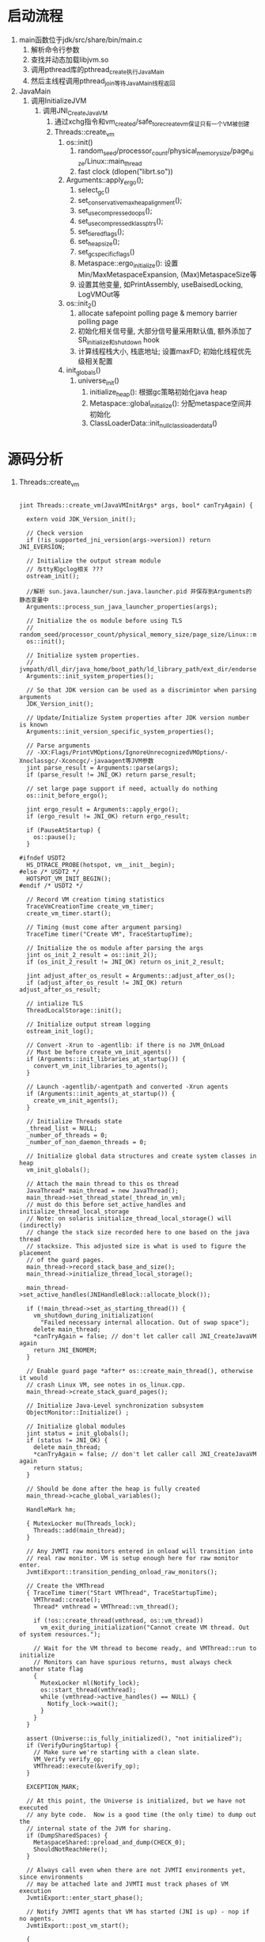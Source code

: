 * 启动流程
1. main函数位于jdk/src/share/bin/main.c
   1. 解析命令行参数
   2. 查找并动态加载libjvm.so
   3. 调用pthread库的pthread_create执行JavaMain
   4. 然后主线程调用pthread_join等待JavaMain线程返回
2. JavaMain
   1. 调用InitializeJVM
      1. 调用JNI_CreateJavaVM
         1. 通过xchg指令和vm_created/safe_to_recreate_vm保证只有一个VM被创建
         2. Threads::create_vm
            1. os::init()
               1. random_seed/processor_count/physical_memory_size/page_size/Linux::main_thread
               2. fast clock (dlopen("librt.so"))
            2. Arguments::apply_ergo();
               1. select_gc()
               2. set_conservative_max_heap_alignment();
               3. set_use_compressed_oops();
               4. set_use_compressed_klass_ptrs();
               5. set_tiered_flags();
               6. set_heap_size();
               7. set_gc_specific_flags()
               8. Metaspace::ergo_initialize(): 设置Min/MaxMetaspaceExpansion, (Max)MetaspaceSize等
               9. 设置其他变量, 如PrintAssembly, useBaisedLocking, LogVMOut等
            3. os::init_2()
               1. allocate safepoint polling page & memory barrier polling page
               2. 初始化相关信号量, 大部分信号量采用默认值, 额外添加了SR_initialize和shutdown hook
               3. 计算线程栈大小, 栈底地址; 设置maxFD; 初始化线程优先级相关配置
            4. init_globals()
               1. universe_init()
                  1. initialize_heap(): 根据gc策略初始化java heap
                  2. Metaspace::global_initialize(): 分配metaspace空间并初始化
                  3. ClassLoaderData::init_null_class_loader_data()

* 源码分析
1. Threads::create_vm
   #+BEGIN_SRC c++

jint Threads::create_vm(JavaVMInitArgs* args, bool* canTryAgain) {

  extern void JDK_Version_init();

  // Check version
  if (!is_supported_jni_version(args->version)) return JNI_EVERSION;

  // Initialize the output stream module
  // 与tty和gclog相关 ???
  ostream_init();

  //解析 sun.java.launcher/sun.java.launcher.pid 并保存到Arguments的静态变量中
  Arguments::process_sun_java_launcher_properties(args);

  // Initialize the os module before using TLS
  // random_seed/processor_count/physical_memory_size/page_size/Linux::main_thread/fast_clock
  os::init();

  // Initialize system properties.
  // jvmpath/dll_dir/java_home/boot_path/ld_library_path/ext_dir/endorsed_dir
  Arguments::init_system_properties();

  // So that JDK version can be used as a discrimintor when parsing arguments
  JDK_Version_init();

  // Update/Initialize System properties after JDK version number is known
  Arguments::init_version_specific_system_properties();

  // Parse arguments
  // -XX:Flags/PrintVMOptions/IgnoreUnrecognizedVMOptions/-Xnoclassgc/-Xconcgc/-javaagent等JVM参数
  jint parse_result = Arguments::parse(args);
  if (parse_result != JNI_OK) return parse_result;

  // set large page support if need, actually do nothing
  os::init_before_ergo();

  jint ergo_result = Arguments::apply_ergo();
  if (ergo_result != JNI_OK) return ergo_result;

  if (PauseAtStartup) {
    os::pause();
  }

#ifndef USDT2
  HS_DTRACE_PROBE(hotspot, vm__init__begin);
#else /* USDT2 */
  HOTSPOT_VM_INIT_BEGIN();
#endif /* USDT2 */

  // Record VM creation timing statistics
  TraceVmCreationTime create_vm_timer;
  create_vm_timer.start();

  // Timing (must come after argument parsing)
  TraceTime timer("Create VM", TraceStartupTime);

  // Initialize the os module after parsing the args
  jint os_init_2_result = os::init_2();
  if (os_init_2_result != JNI_OK) return os_init_2_result;

  jint adjust_after_os_result = Arguments::adjust_after_os();
  if (adjust_after_os_result != JNI_OK) return adjust_after_os_result;

  // intialize TLS
  ThreadLocalStorage::init();

  // Initialize output stream logging
  ostream_init_log();

  // Convert -Xrun to -agentlib: if there is no JVM_OnLoad
  // Must be before create_vm_init_agents()
  if (Arguments::init_libraries_at_startup()) {
    convert_vm_init_libraries_to_agents();
  }

  // Launch -agentlib/-agentpath and converted -Xrun agents
  if (Arguments::init_agents_at_startup()) {
    create_vm_init_agents();
  }

  // Initialize Threads state
  _thread_list = NULL;
  _number_of_threads = 0;
  _number_of_non_daemon_threads = 0;

  // Initialize global data structures and create system classes in heap
  vm_init_globals();

  // Attach the main thread to this os thread
  JavaThread* main_thread = new JavaThread();
  main_thread->set_thread_state(_thread_in_vm);
  // must do this before set_active_handles and initialize_thread_local_storage
  // Note: on solaris initialize_thread_local_storage() will (indirectly)
  // change the stack size recorded here to one based on the java thread
  // stacksize. This adjusted size is what is used to figure the placement
  // of the guard pages.
  main_thread->record_stack_base_and_size();
  main_thread->initialize_thread_local_storage();

  main_thread->set_active_handles(JNIHandleBlock::allocate_block());

  if (!main_thread->set_as_starting_thread()) {
    vm_shutdown_during_initialization(
      "Failed necessary internal allocation. Out of swap space");
    delete main_thread;
    *canTryAgain = false; // don't let caller call JNI_CreateJavaVM again
    return JNI_ENOMEM;
  }

  // Enable guard page *after* os::create_main_thread(), otherwise it would
  // crash Linux VM, see notes in os_linux.cpp.
  main_thread->create_stack_guard_pages();

  // Initialize Java-Level synchronization subsystem
  ObjectMonitor::Initialize() ;

  // Initialize global modules
  jint status = init_globals();
  if (status != JNI_OK) {
    delete main_thread;
    *canTryAgain = false; // don't let caller call JNI_CreateJavaVM again
    return status;
  }

  // Should be done after the heap is fully created
  main_thread->cache_global_variables();

  HandleMark hm;

  { MutexLocker mu(Threads_lock);
    Threads::add(main_thread);
  }

  // Any JVMTI raw monitors entered in onload will transition into
  // real raw monitor. VM is setup enough here for raw monitor enter.
  JvmtiExport::transition_pending_onload_raw_monitors();

  // Create the VMThread
  { TraceTime timer("Start VMThread", TraceStartupTime);
    VMThread::create();
    Thread* vmthread = VMThread::vm_thread();

    if (!os::create_thread(vmthread, os::vm_thread))
      vm_exit_during_initialization("Cannot create VM thread. Out of system resources.");

    // Wait for the VM thread to become ready, and VMThread::run to initialize
    // Monitors can have spurious returns, must always check another state flag
    {
      MutexLocker ml(Notify_lock);
      os::start_thread(vmthread);
      while (vmthread->active_handles() == NULL) {
        Notify_lock->wait();
      }
    }
  }

  assert (Universe::is_fully_initialized(), "not initialized");
  if (VerifyDuringStartup) {
    // Make sure we're starting with a clean slate.
    VM_Verify verify_op;
    VMThread::execute(&verify_op);
  }

  EXCEPTION_MARK;

  // At this point, the Universe is initialized, but we have not executed
  // any byte code.  Now is a good time (the only time) to dump out the
  // internal state of the JVM for sharing.
  if (DumpSharedSpaces) {
    MetaspaceShared::preload_and_dump(CHECK_0);
    ShouldNotReachHere();
  }

  // Always call even when there are not JVMTI environments yet, since environments
  // may be attached late and JVMTI must track phases of VM execution
  JvmtiExport::enter_start_phase();

  // Notify JVMTI agents that VM has started (JNI is up) - nop if no agents.
  JvmtiExport::post_vm_start();

  {
    TraceTime timer("Initialize java.lang classes", TraceStartupTime);

    if (EagerXrunInit && Arguments::init_libraries_at_startup()) {
      create_vm_init_libraries();
    }

    initialize_class(vmSymbols::java_lang_String(), CHECK_0);

    // Initialize java_lang.System (needed before creating the thread)
    initialize_class(vmSymbols::java_lang_System(), CHECK_0);
    initialize_class(vmSymbols::java_lang_ThreadGroup(), CHECK_0);
    Handle thread_group = create_initial_thread_group(CHECK_0);
    Universe::set_main_thread_group(thread_group());
    initialize_class(vmSymbols::java_lang_Thread(), CHECK_0);
    oop thread_object = create_initial_thread(thread_group, main_thread, CHECK_0);
    main_thread->set_threadObj(thread_object);
    // Set thread status to running since main thread has
    // been started and running.
    java_lang_Thread::set_thread_status(thread_object,
                                        java_lang_Thread::RUNNABLE);

    // The VM creates & returns objects of this class. Make sure it's initialized.
    initialize_class(vmSymbols::java_lang_Class(), CHECK_0);

    // The VM preresolves methods to these classes. Make sure that they get initialized
    initialize_class(vmSymbols::java_lang_reflect_Method(), CHECK_0);
    initialize_class(vmSymbols::java_lang_ref_Finalizer(),  CHECK_0);
    call_initializeSystemClass(CHECK_0);

    // get the Java runtime name after java.lang.System is initialized
    JDK_Version::set_runtime_name(get_java_runtime_name(THREAD));
    JDK_Version::set_runtime_version(get_java_runtime_version(THREAD));

    // an instance of OutOfMemory exception has been allocated earlier
    initialize_class(vmSymbols::java_lang_OutOfMemoryError(), CHECK_0);
    initialize_class(vmSymbols::java_lang_NullPointerException(), CHECK_0);
    initialize_class(vmSymbols::java_lang_ClassCastException(), CHECK_0);
    initialize_class(vmSymbols::java_lang_ArrayStoreException(), CHECK_0);
    initialize_class(vmSymbols::java_lang_ArithmeticException(), CHECK_0);
    initialize_class(vmSymbols::java_lang_StackOverflowError(), CHECK_0);
    initialize_class(vmSymbols::java_lang_IllegalMonitorStateException(), CHECK_0);
    initialize_class(vmSymbols::java_lang_IllegalArgumentException(), CHECK_0);
  }

  // See        : bugid 4211085.
  // Background : the static initializer of java.lang.Compiler tries to read
  //              property"java.compiler" and read & write property "java.vm.info".
  //              When a security manager is installed through the command line
  //              option "-Djava.security.manager", the above properties are not
  //              readable and the static initializer for java.lang.Compiler fails
  //              resulting in a NoClassDefFoundError.  This can happen in any
  //              user code which calls methods in java.lang.Compiler.
  // Hack :       the hack is to pre-load and initialize this class, so that only
  //              system domains are on the stack when the properties are read.
  //              Currently even the AWT code has calls to methods in java.lang.Compiler.
  //              On the classic VM, java.lang.Compiler is loaded very early to load the JIT.
  // Future Fix : the best fix is to grant everyone permissions to read "java.compiler" and
  //              read and write"java.vm.info" in the default policy file. See bugid 4211383
  //              Once that is done, we should remove this hack.
  initialize_class(vmSymbols::java_lang_Compiler(), CHECK_0);

  // More hackery - the static initializer of java.lang.Compiler adds the string "nojit" to
  // the java.vm.info property if no jit gets loaded through java.lang.Compiler (the hotspot
  // compiler does not get loaded through java.lang.Compiler).  "java -version" with the
  // hotspot vm says "nojit" all the time which is confusing.  So, we reset it here.
  // This should also be taken out as soon as 4211383 gets fixed.
  reset_vm_info_property(CHECK_0);

  quicken_jni_functions();

  // Must be run after init_ft which initializes ft_enabled
  if (TRACE_INITIALIZE() != JNI_OK) {
    vm_exit_during_initialization("Failed to initialize tracing backend");
  }

  // Set flag that basic initialization has completed. Used by exceptions and various
  // debug stuff, that does not work until all basic classes have been initialized.
  set_init_completed();

  Metaspace::post_initialize();

#ifndef USDT2
  HS_DTRACE_PROBE(hotspot, vm__init__end);
#else /* USDT2 */
  HOTSPOT_VM_INIT_END();
#endif /* USDT2 */

  // record VM initialization completion time
#if INCLUDE_MANAGEMENT
  Management::record_vm_init_completed();
#endif // INCLUDE_MANAGEMENT

  // Compute system loader. Note that this has to occur after set_init_completed, since
  // valid exceptions may be thrown in the process.
  // Note that we do not use CHECK_0 here since we are inside an EXCEPTION_MARK and
  // set_init_completed has just been called, causing exceptions not to be shortcut
  // anymore. We call vm_exit_during_initialization directly instead.
  SystemDictionary::compute_java_system_loader(THREAD);
  if (HAS_PENDING_EXCEPTION) {
    vm_exit_during_initialization(Handle(THREAD, PENDING_EXCEPTION));
  }

#if INCLUDE_ALL_GCS
  // Support for ConcurrentMarkSweep. This should be cleaned up
  // and better encapsulated. The ugly nested if test would go away
  // once things are properly refactored. XXX YSR
  if (UseConcMarkSweepGC || UseG1GC) {
    if (UseConcMarkSweepGC) {
      ConcurrentMarkSweepThread::makeSurrogateLockerThread(THREAD);
    } else {
      ConcurrentMarkThread::makeSurrogateLockerThread(THREAD);
    }
    if (HAS_PENDING_EXCEPTION) {
      vm_exit_during_initialization(Handle(THREAD, PENDING_EXCEPTION));
    }
  }
#endif // INCLUDE_ALL_GCS

  // Always call even when there are not JVMTI environments yet, since environments
  // may be attached late and JVMTI must track phases of VM execution
  JvmtiExport::enter_live_phase();

  // Signal Dispatcher needs to be started before VMInit event is posted
  os::signal_init();

  // Start Attach Listener if +StartAttachListener or it can't be started lazily
  if (!DisableAttachMechanism) {
    AttachListener::vm_start();
    if (StartAttachListener || AttachListener::init_at_startup()) {
      AttachListener::init();
    }
  }

  // Launch -Xrun agents
  // Must be done in the JVMTI live phase so that for backward compatibility the JDWP
  // back-end can launch with -Xdebug -Xrunjdwp.
  if (!EagerXrunInit && Arguments::init_libraries_at_startup()) {
    create_vm_init_libraries();
  }

  // Notify JVMTI agents that VM initialization is complete - nop if no agents.
  JvmtiExport::post_vm_initialized();

  if (TRACE_START() != JNI_OK) {
    vm_exit_during_initialization("Failed to start tracing backend.");
  }

  if (CleanChunkPoolAsync) {
    Chunk::start_chunk_pool_cleaner_task();
  }

  // initialize compiler(s)
#if defined(COMPILER1) || defined(COMPILER2) || defined(SHARK)
  CompileBroker::compilation_init();
#endif

  if (EnableInvokeDynamic) {
    // Pre-initialize some JSR292 core classes to avoid deadlock during class loading.
    // It is done after compilers are initialized, because otherwise compilations of
    // signature polymorphic MH intrinsics can be missed
    // (see SystemDictionary::find_method_handle_intrinsic).
    initialize_class(vmSymbols::java_lang_invoke_MethodHandle(), CHECK_0);
    initialize_class(vmSymbols::java_lang_invoke_MemberName(), CHECK_0);
    initialize_class(vmSymbols::java_lang_invoke_MethodHandleNatives(), CHECK_0);
  }

#if INCLUDE_MANAGEMENT
  Management::initialize(THREAD);
#endif // INCLUDE_MANAGEMENT

  if (HAS_PENDING_EXCEPTION) {
    // management agent fails to start possibly due to
    // configuration problem and is responsible for printing
    // stack trace if appropriate. Simply exit VM.
    vm_exit(1);
  }

  if (Arguments::has_profile())       FlatProfiler::engage(main_thread, true);
  if (MemProfiling)                   MemProfiler::engage();
  StatSampler::engage();
  if (CheckJNICalls)                  JniPeriodicChecker::engage();

  BiasedLocking::init();

#if INCLUDE_RTM_OPT
  RTMLockingCounters::init();
#endif

  if (JDK_Version::current().post_vm_init_hook_enabled()) {
    call_postVMInitHook(THREAD);
    // The Java side of PostVMInitHook.run must deal with all
    // exceptions and provide means of diagnosis.
    if (HAS_PENDING_EXCEPTION) {
      CLEAR_PENDING_EXCEPTION;
    }
  }

  {
      MutexLockerEx ml(PeriodicTask_lock, Mutex::_no_safepoint_check_flag);
      // Make sure the watcher thread can be started by WatcherThread::start()
      // or by dynamic enrollment.
      WatcherThread::make_startable();
      // Start up the WatcherThread if there are any periodic tasks
      // NOTE:  All PeriodicTasks should be registered by now. If they
      //   aren't, late joiners might appear to start slowly (we might
      //   take a while to process their first tick).
      if (PeriodicTask::num_tasks() > 0) {
          WatcherThread::start();
      }
  }

  create_vm_timer.end();
#ifdef ASSERT
  _vm_complete = true;
#endif
  return JNI_OK;
}   
   #+END_SRC

* 主要接口
1. JavaMainArgs:
   1. 封装了JavaMain执行所需参数, 包括argc, argv和几个主要的函数地址
   2. JNI_CreateJavaVM/JNI_GetCreatedJavaVM等
2. JNICALL: 是一个宏, 在linux下定义为空 (define JNICALL)
3. JNIEnv
   #+BEGIN_SRC c++
   #ifdef __cplusplus
       typedef JNIEnv_ JNIEnv;
   #else
       typedef const struct JNINativeInterface_ *JNIEnv;
   #endif

   struct JNINativeInterface_ {
       void *reserved0;
       void *reserved1;
       void *reserved2;

       void *reserved3;
       jint (JNICALL *GetVersion)(JNIEnv *env);

       jclass (JNICALL *DefineClass)
         (JNIEnv *env, const char *name, jobject loader, const jbyte *buf,
          jsize len);
       jclass (JNICALL *FindClass)
         (JNIEnv *env, const char *name);
            // ...........
            // ...........
   }

   /*
    ,* We use inlined functions for C++ so that programmers can write:
    ,*
    ,*    env->FindClass("java/lang/String")
    ,*
    ,* in C++ rather than:
    ,*
    ,*    (*env)->FindClass(env, "java/lang/String")
    ,*
    ,* in C.
    ,*/

    struct JNIEnv_ {
        const struct JNINativeInterface_ *functions;
        #ifdef __cplusplus
        
            jint GetVersion() {
                return functions->GetVersion(this);
            }
            jclass DefineClass(const char *name, jobject loader, const jbyte *buf,
                               jsize len) {
                return functions->DefineClass(this, name, loader, buf, len);
            }
            jclass FindClass(const char *name) {
                return functions->FindClass(this, name);
            }            
            // ...........
            // ...........
        #endif
    }
   #+END_SRC
4. JavaVM
   #+BEGIN_SRC c++
    #ifdef __cplusplus
        typedef JavaVM_ JavaVM;
    #else
        typedef const struct JNIInvokeInterface_ *JavaVM;
    #endif

    struct JavaVM_ {
        const struct JNIInvokeInterface_ *functions;
    #ifdef __cplusplus
    
        jint DestroyJavaVM() {
            return functions->DestroyJavaVM(this);
        }
        jint AttachCurrentThread(void **penv, void *args) {
            return functions->AttachCurrentThread(this, penv, args);
        }
        jint DetachCurrentThread() {
            return functions->DetachCurrentThread(this);
        }
    
        jint GetEnv(void **penv, jint version) {
            return functions->GetEnv(this, penv, version);
        }
        jint AttachCurrentThreadAsDaemon(void **penv, void *args) {
            return functions->AttachCurrentThreadAsDaemon(this, penv, args);
        }
    #endif
    };

    struct JNIInvokeInterface_ {
        void *reserved0;
        void *reserved1;
        void *reserved2;
    
        jint (JNICALL *DestroyJavaVM)(JavaVM *vm);
    
        jint (JNICALL *AttachCurrentThread)(JavaVM *vm, void **penv, void *args);
    
        jint (JNICALL *DetachCurrentThread)(JavaVM *vm);
    
        jint (JNICALL *GetEnv)(JavaVM *vm, void **penv, jint version);
    
        jint (JNICALL *AttachCurrentThreadAsDaemon)(JavaVM *vm, void **penv, void *args);
    };
   #+END_SRC
5. 
